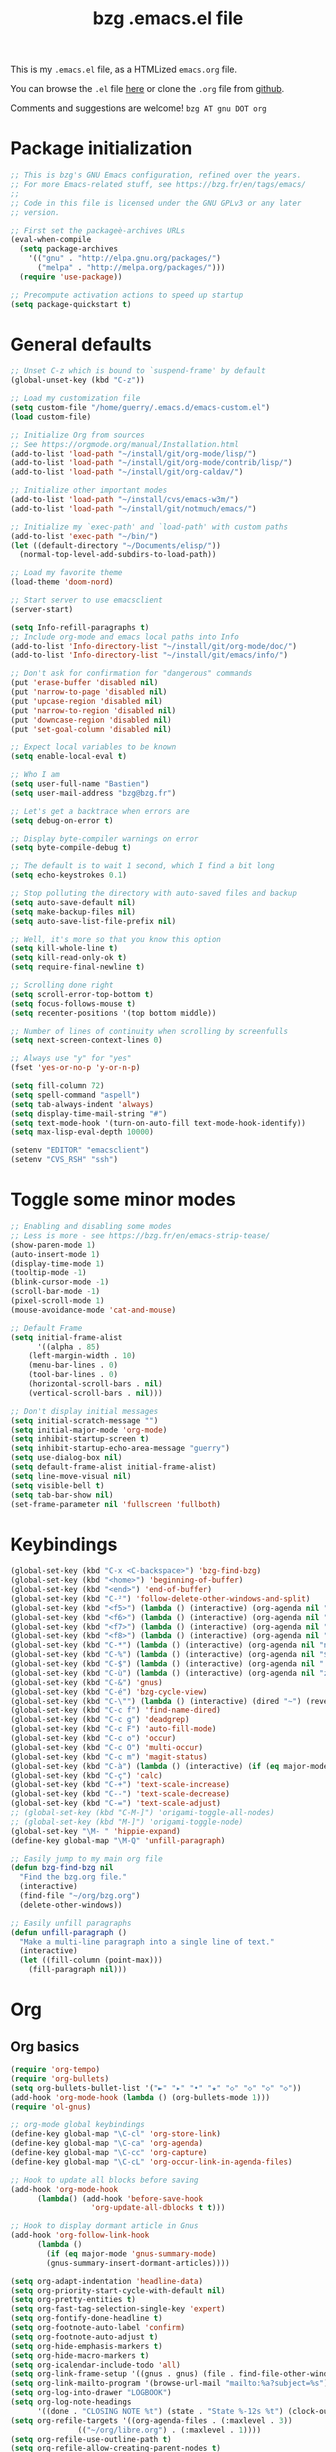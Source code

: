 #+TITLE:       bzg .emacs.el file
#+EMAIL:       bzg AT bzg DOT fr
#+STARTUP:     odd hidestars fold
#+LANGUAGE:    fr
#+LINK:        guerry https://bzg.fr/%s
#+OPTIONS:     skip:nil toc:nil
#+PROPERTY:    header-args :tangle emacs.el

This is my =.emacs.el= file, as a HTMLized =emacs.org= file.

You can browse the =.el= file [[http://bzg.fr/u/emacs.el][here]] or clone the =.org= file from [[https://github.com/bzg/dotemacs][github]].

Comments and suggestions are welcome! =bzg AT gnu DOT org=

* Package initialization

#+begin_src emacs-lisp
;; This is bzg's GNU Emacs configuration, refined over the years.
;; For more Emacs-related stuff, see https://bzg.fr/en/tags/emacs/
;;
;; Code in this file is licensed under the GNU GPLv3 or any later
;; version.

;; First set the packageè-archives URLs
(eval-when-compile
  (setq package-archives
	'(("gnu" . "http://elpa.gnu.org/packages/")
	  ("melpa" . "http://melpa.org/packages/")))
  (require 'use-package))

;; Precompute activation actions to speed up startup
(setq package-quickstart t)
#+end_src

* General defaults

#+begin_src emacs-lisp
;; Unset C-z which is bound to `suspend-frame' by default
(global-unset-key (kbd "C-z"))

;; Load my customization file
(setq custom-file "/home/guerry/.emacs.d/emacs-custom.el")
(load custom-file)

;; Initialize Org from sources
;; See https://orgmode.org/manual/Installation.html
(add-to-list 'load-path "~/install/git/org-mode/lisp/")
(add-to-list 'load-path "~/install/git/org-mode/contrib/lisp/")
(add-to-list 'load-path "~/install/git/org-caldav/")

;; Initialize other important modes
(add-to-list 'load-path "~/install/cvs/emacs-w3m/")
(add-to-list 'load-path "~/install/git/notmuch/emacs/")

;; Initialize my `exec-path' and `load-path' with custom paths
(add-to-list 'exec-path "~/bin/")
(let ((default-directory "~/Documents/elisp/"))
  (normal-top-level-add-subdirs-to-load-path))

;; Load my favorite theme
(load-theme 'doom-nord)

;; Start server to use emacsclient
(server-start)

(setq Info-refill-paragraphs t)
;; Include org-mode and emacs local paths into Info
(add-to-list 'Info-directory-list "~/install/git/org-mode/doc/")
(add-to-list 'Info-directory-list "~/install/git/emacs/info/")

;; Don't ask for confirmation for "dangerous" commands
(put 'erase-buffer 'disabled nil)
(put 'narrow-to-page 'disabled nil)
(put 'upcase-region 'disabled nil)
(put 'narrow-to-region 'disabled nil)
(put 'downcase-region 'disabled nil)
(put 'set-goal-column 'disabled nil)

;; Expect local variables to be known
(setq enable-local-eval t)

;; Who I am
(setq user-full-name "Bastien")
(setq user-mail-address "bzg@bzg.fr")

;; Let's get a backtrace when errors are
(setq debug-on-error t)

;; Display byte-compiler warnings on error
(setq byte-compile-debug t)

;; The default is to wait 1 second, which I find a bit long
(setq echo-keystrokes 0.1)

;; Stop polluting the directory with auto-saved files and backup
(setq auto-save-default nil)
(setq make-backup-files nil)
(setq auto-save-list-file-prefix nil)

;; Well, it's more so that you know this option
(setq kill-whole-line t)
(setq kill-read-only-ok t)
(setq require-final-newline t)

;; Scrolling done right
(setq scroll-error-top-bottom t)
(setq focus-follows-mouse t)
(setq recenter-positions '(top bottom middle))

;; Number of lines of continuity when scrolling by screenfulls
(setq next-screen-context-lines 0)

;; Always use "y" for "yes"
(fset 'yes-or-no-p 'y-or-n-p)

(setq fill-column 72)
(setq spell-command "aspell")
(setq tab-always-indent 'always)
(setq display-time-mail-string "#")
(setq text-mode-hook '(turn-on-auto-fill text-mode-hook-identify))
(setq max-lisp-eval-depth 10000)

(setenv "EDITOR" "emacsclient")
(setenv "CVS_RSH" "ssh")
#+end_src

* Toggle some minor modes

#+begin_src emacs-lisp
;; Enabling and disabling some modes
;; Less is more - see https://bzg.fr/en/emacs-strip-tease/
(show-paren-mode 1)
(auto-insert-mode 1)
(display-time-mode 1)
(tooltip-mode -1)
(blink-cursor-mode -1)
(scroll-bar-mode -1)
(pixel-scroll-mode 1)
(mouse-avoidance-mode 'cat-and-mouse)

;; Default Frame
(setq initial-frame-alist
      '((alpha . 85)
	(left-margin-width . 10)
	(menu-bar-lines . 0)
	(tool-bar-lines . 0)
	(horizontal-scroll-bars . nil)
	(vertical-scroll-bars . nil)))

;; Don't display initial messages
(setq initial-scratch-message "")
(setq initial-major-mode 'org-mode)
(setq inhibit-startup-screen t)
(setq inhibit-startup-echo-area-message "guerry")
(setq use-dialog-box nil)
(setq default-frame-alist initial-frame-alist)
(setq line-move-visual nil)
(setq visible-bell t)
(setq tab-bar-show nil)
(set-frame-parameter nil 'fullscreen 'fullboth)
#+end_src

* Keybindings

#+begin_src emacs-lisp
(global-set-key (kbd "C-x <C-backspace>") 'bzg-find-bzg)
(global-set-key (kbd "<home>") 'beginning-of-buffer)
(global-set-key (kbd "<end>") 'end-of-buffer)
(global-set-key (kbd "C-²") 'follow-delete-other-windows-and-split)
(global-set-key (kbd "<f5>") (lambda () (interactive) (org-agenda nil "nn")))
(global-set-key (kbd "<f6>") (lambda () (interactive) (org-agenda nil "rr")))
(global-set-key (kbd "<f7>") (lambda () (interactive) (org-agenda nil "ww")))
(global-set-key (kbd "<f8>") (lambda () (interactive) (org-agenda nil "cc")))
(global-set-key (kbd "C-*") (lambda () (interactive) (org-agenda nil "ne")))
(global-set-key (kbd "C-%") (lambda () (interactive) (org-agenda nil "$")))
(global-set-key (kbd "C-$") (lambda () (interactive) (org-agenda nil " ")))
(global-set-key (kbd "C-ù") (lambda () (interactive) (org-agenda nil "z")))
(global-set-key (kbd "C-&") 'gnus)
(global-set-key (kbd "C-é") 'bzg-cycle-view)
(global-set-key (kbd "C-\"") (lambda () (interactive) (dired "~") (revert-buffer)))
(global-set-key (kbd "C-c f") 'find-name-dired)
(global-set-key (kbd "C-c g") 'deadgrep)
(global-set-key (kbd "C-c F") 'auto-fill-mode)
(global-set-key (kbd "C-c o") 'occur)
(global-set-key (kbd "C-c O") 'multi-occur)
(global-set-key (kbd "C-c m") 'magit-status)
(global-set-key (kbd "C-à") (lambda () (interactive) (if (eq major-mode 'calendar-mode) (calendar-exit) (calendar))))
(global-set-key (kbd "C-ç") 'calc)
(global-set-key (kbd "C-+") 'text-scale-increase)
(global-set-key (kbd "C--") 'text-scale-decrease)
(global-set-key (kbd "C-=") 'text-scale-adjust)
;; (global-set-key (kbd "C-M-]") 'origami-toggle-all-nodes)
;; (global-set-key (kbd "M-]") 'origami-toggle-node)
(global-set-key "\M- " 'hippie-expand)
(define-key global-map "\M-Q" 'unfill-paragraph)

;; Easily jump to my main org file
(defun bzg-find-bzg nil
  "Find the bzg.org file."
  (interactive)
  (find-file "~/org/bzg.org")
  (delete-other-windows))

;; Easily unfill paragraphs
(defun unfill-paragraph ()
  "Make a multi-line paragraph into a single line of text."
  (interactive)
  (let ((fill-column (point-max)))
    (fill-paragraph nil)))
#+end_src

* Org

** Org basics

#+begin_src emacs-lisp
(require 'org-tempo)
(require 'org-bullets)
(setq org-bullets-bullet-list '("►" "▸" "•" "★" "◇" "◇" "◇" "◇"))
(add-hook 'org-mode-hook (lambda () (org-bullets-mode 1)))
(require 'ol-gnus)

;; org-mode global keybindings
(define-key global-map "\C-cl" 'org-store-link)
(define-key global-map "\C-ca" 'org-agenda)
(define-key global-map "\C-cc" 'org-capture)
(define-key global-map "\C-cL" 'org-occur-link-in-agenda-files)

;; Hook to update all blocks before saving
(add-hook 'org-mode-hook
	  (lambda() (add-hook 'before-save-hook
			      'org-update-all-dblocks t t)))

;; Hook to display dormant article in Gnus
(add-hook 'org-follow-link-hook
	  (lambda ()
	    (if (eq major-mode 'gnus-summary-mode)
		(gnus-summary-insert-dormant-articles))))

(setq org-adapt-indentation 'headline-data)
(setq org-priority-start-cycle-with-default nil)
(setq org-pretty-entities t)
(setq org-fast-tag-selection-single-key 'expert)
(setq org-fontify-done-headline t)
(setq org-footnote-auto-label 'confirm)
(setq org-footnote-auto-adjust t)
(setq org-hide-emphasis-markers t)
(setq org-hide-macro-markers t)
(setq org-icalendar-include-todo 'all)
(setq org-link-frame-setup '((gnus . gnus) (file . find-file-other-window)))
(setq org-link-mailto-program '(browse-url-mail "mailto:%a?subject=%s"))
(setq org-log-into-drawer "LOGBOOK")
(setq org-log-note-headings
      '((done . "CLOSING NOTE %t") (state . "State %-12s %t") (clock-out . "")))
(setq org-refile-targets '((org-agenda-files . (:maxlevel . 3))
			   (("~/org/libre.org") . (:maxlevel . 1))))
(setq org-refile-use-outline-path t)
(setq org-refile-allow-creating-parent-nodes t)
(setq org-refile-use-cache t)
(setq org-return-follows-link t)
(setq org-reverse-note-order t)
(setq org-scheduled-past-days 100)
(setq org-special-ctrl-a/e 'reversed)
(setq org-special-ctrl-k t)
(setq org-stuck-projects '("+LEVEL=1" ("NEXT" "TODO" "DONE")))
(setq org-tag-persistent-alist '(("Write" . ?w) ("Read" . ?r)))
(setq org-tag-alist
      '((:startgroup)
	("Handson" . ?o)
	(:grouptags)
	("Write" . ?w) ("Code" . ?c) ("Tel" . ?t)
	(:endgroup)
	(:startgroup)
	("Handsoff" . ?f)
	(:grouptags)
	("Read" . ?r) ("View" . ?v) ("Listen" . ?l)
	(:endgroup)
	("Mail" . ?@) ("Print" . ?P) ("Buy" . ?b)))
(setq org-tags-column -74)
(setq org-todo-keywords '((type "STRT" "NEXT" "TODO" "WAIT" "|" "DONE" "DELEGATED" "CANCELED")))
(setq org-todo-repeat-to-state t)
(setq org-use-property-inheritance t)
(setq org-use-sub-superscripts '{})
(setq org-insert-heading-respect-content t)
(setq org-id-method 'uuidgen)
(setq org-combined-agenda-icalendar-file "~/org/bzg.ics")
(setq org-confirm-babel-evaluate nil)
(setq org-archive-default-command 'org-archive-to-archive-sibling)
(setq org-id-uuid-program "uuidgen")
(setq org-use-speed-commands
      (lambda nil
	(and (looking-at org-outline-regexp-bol)
	     (not (org-in-src-block-p t)))))
(setq org-todo-keyword-faces
      '(("STRT" . (:foreground "white" :inverse-video t))
	("NEXT" . (:foreground "white" :weight bold))
	("WAIT" . (:foreground "#889699" :inverse-video t))
	("CANCELED" . (:foreground "#889699"))))
(setq org-footnote-section "Notes")
(setq org-link-abbrev-alist
      '(("ggle" . "http://www.google.com/search?q=%s")
	("gmap" . "http://maps.google.com/maps?q=%s")
	("omap" . "http://nominatim.openstreetmap.org/search?q=%s&polygon=1")))

(setq org-attach-directory "~/org/data/")
(setq org-loop-over-headlines-in-active-region t)
(setq org-create-formula-image-program 'dvipng) ;; imagemagick
(setq org-allow-promoting-top-level-subtree t)
(setq org-blank-before-new-entry '((heading . t) (plain-list-item . auto)))
(setq org-crypt-key "Bastien Guerry")
(setq org-enforce-todo-dependencies t)
(setq org-fontify-whole-heading-line t)
(setq org-file-apps
      '((auto-mode . emacs)
	(directory . emacs)
	("\\.mm\\'" . default)
	("\\.x?html?\\'" . default)
	("\\.pdf\\'" . "evince %s")))
(setq org-hide-leading-stars t)
(setq org-global-properties '(("Effort_ALL" . "0:10 0:30 1:00 2:00 3:30 7:00")))
(setq org-cycle-include-plain-lists nil)
(setq org-default-notes-file "~/org/notes.org")
(setq org-directory "~/org/")
(setq org-email-link-description-format "%c: %.50s")
(setq org-support-shift-select t)
(setq org-ellipsis "…")
#+end_src

** Org clock

#+begin_src emacs-lisp
(org-clock-persistence-insinuate)

(setq org-timer-default-timer 25)
(setq org-clock-display-default-range 'thisweek)
(setq org-clock-persist t)
(setq org-clock-idle-time 60)
(setq org-clock-history-length 35)
(setq org-clock-in-resume t)
(setq org-clock-out-remove-zero-time-clocks t)
(setq org-clock-sound "~/Music/clock.wav")

;; Set headlines to STRT when clocking in
(add-hook 'org-clock-in-hook (lambda() (org-todo "STRT")))

;; Set headlines to STRT and clock-in when running a countdown
(add-hook 'org-timer-set-hook
	  (lambda ()
	    (if (eq major-mode 'org-agenda-mode)
		(call-interactively 'org-agenda-clock-in)
	      (call-interactively 'org-clock-in))))
(add-hook 'org-timer-done-hook
	  (lambda ()
	    (if (and (eq major-mode 'org-agenda-mode)
		     org-clock-current-task)
		(call-interactively 'org-agenda-clock-out)
	      (call-interactively 'org-clock-out))))
(add-hook 'org-timer-pause-hook
	  (lambda ()
	    (if org-clock-current-task
		(if (eq major-mode 'org-agenda-mode)
		    (call-interactively 'org-agenda-clock-out)
		  (call-interactively 'org-clock-out)))))
(add-hook 'org-timer-stop-hook
	  (lambda ()
	    (if org-clock-current-task
		(if (eq major-mode 'org-agenda-mode)
		    (call-interactively 'org-agenda-clock-out)
		  (call-interactively 'org-clock-out)))))
#+end_src

** Org capture

#+begin_src emacs-lisp
(setq org-capture-templates
      '(("C" "Misc" entry (file "~/org/bzg.org")
	 "* TODO %a\n  :PROPERTIES:\n  :CAPTURED: %U\n  :END:\n"
	 :prepend t :immediate-finish t)

	("c" "Misc (edit)" entry (file "~/org/bzg.org")
	 "* TODO %?\n  :PROPERTIES:\n  :CAPTURED: %U\n  :END:\n\n- %a" :prepend t)

	("r" "RDV Perso" entry (file+headline "~/org/rdv.org" "RDV Perso")
	 "* RDV avec %:fromname %?\n  SCHEDULED: %^T\n  :PROPERTIES:\n  :CAPTURED: %U\n  :END:\n\n- %a" :prepend t)

	("R" "RDV Etalab" entry (file+headline "~/org/rdv-etalab.org" "RDV Etalab")
	 "* RDV avec %:fromname %?\n  SCHEDULED: %^T\n  :PROPERTIES:\n  :CAPTURED: %U\n  :END:\n\n- %a" :prepend t)

	("o" "Org" entry (file+headline "~/org/bzg.org" "Org-mode : passer la maintenance fin 2020")
	 "* TODO %a\n  :PROPERTIES:\n  :CAPTURED: %U\n  :END:\n\n" :prepend t)

	("e" "Etalab" entry (file+headline "~/org/bzg.org" "Etalab : impulser dynamique LL via la DINUM")
	 "* TODO %?\n  :PROPERTIES:\n  :CAPTURED: %U\n  :END:\n\n- %a\n\n%i" :prepend t)

	;; ("g" "Garden" entry (file+headline "~/org/libre.org" "Garden")
	;;  "* TODO %?\n  :PROPERTIES:\n  :CAPTURED: %U\n  :END:\n\n- %a\n\n%i" :prepend t)
	))

(setq org-capture-templates-contexts
      '(("r" ((in-mode . "gnus-summary-mode")
	      (in-mode . "gnus-article-mode")
	      (in-mode . "message-mode")))
	("R" ((in-mode . "gnus-summary-mode")
	      (in-mode . "gnus-article-mode")
	      (in-mode . "message-mode")))))
#+end_src

** Org babel

#+begin_src emacs-lisp
(org-babel-do-load-languages
 'org-babel-load-languages
 '((emacs-lisp . t)
   (shell . t)
   (dot . t)
   (clojure . t)
   (org . t)
   (ditaa . t)
   (org . t)
   (ledger . t)
   (scheme . t)
   (plantuml . t)
   (R . t)
   (gnuplot . t)))

(setq org-babel-default-header-args
      '((:session . "none")
	(:results . "replace")
	(:exports . "code")
	(:cache . "no")
	(:noweb . "yes")
	(:hlines . "no")
	(:tangle . "no")
	(:padnewline . "yes")))

(setq org-src-tab-acts-natively t)
(setq org-edit-src-content-indentation 0)
(setq org-babel-clojure-backend 'inf-clojure)
(setq org-confirm-elisp-link-function nil)
(setq org-confirm-shell-link-function nil)
(setq org-plantuml-jar-path "~/bin/plantuml.jar")
(setq org-plantuml-jar-path (expand-file-name "/home/guerry/bin/plantuml.jar"))
(add-to-list 'org-src-lang-modes '("plantuml" . plantuml))
(org-babel-do-load-languages 'org-babel-load-languages '((plantuml . t)))
#+end_src

** Org export

#+begin_src emacs-lisp
(require 'ox-rss)
(require 'ox-md)
(require 'ox-beamer)
(require 'ox-latex)
(require 'ox-odt)
(require 'ox-koma-letter)
(setq org-koma-letter-use-email t)
(setq org-koma-letter-use-foldmarks nil)

(add-to-list 'org-latex-classes
	     '("my-letter"
	       "\\documentclass\{scrlttr2\}
	    \\usepackage[english,frenchb]{babel}
	    \[NO-DEFAULT-PACKAGES]
	    \[NO-PACKAGES]
	    \[EXTRA]"))

(setq org-export-with-broken-links t)
(setq org-export-default-language "fr")
(setq org-export-backends '(latex odt icalendar html ascii rss koma-letter))
(setq org-export-with-archived-trees nil)
(setq org-export-with-drawers '("HIDE"))
(setq org-export-with-section-numbers nil)
(setq org-export-with-sub-superscripts nil)
(setq org-export-with-tags 'not-in-toc)
(setq org-export-with-timestamps t)
(setq org-html-head "")
(setq org-html-head-include-default-style nil)
(setq org-export-with-toc nil)
(setq org-export-with-priority t)
(setq org-export-dispatch-use-expert-ui t)
(setq org-export-babel-evaluate t)
(setq org-latex-listings t)
(setq org-latex-pdf-process
      '("pdflatex -interaction nonstopmode -shell-escape -output-directory %o %f" "pdflatex -interaction nonstopmode -shell-escape -output-directory %o %f" "pdflatex -interaction nonstopmode -shell-escape -output-directory %o %f"))
(setq org-export-allow-bind-keywords t)
(setq org-publish-list-skipped-files nil)
(setq org-html-table-row-tags
      (cons '(cond (top-row-p "<tr class=\"tr-top\">")
		   (bottom-row-p "<tr class=\"tr-bottom\">")
		   (t (if (= (mod row-number 2) 1)
			  "<tr class=\"tr-odd\">"
			"<tr class=\"tr-even\">")))
	    "</tr>"))

(setq org-html-head-include-default-style nil)
(setq org-html-head-include-scripts nil)

(add-to-list 'org-latex-packages-alist '("AUTO" "babel" t ("pdflatex")))

#+end_src

** Org agenda

#+begin_src emacs-lisp
(org-agenda-to-appt)

;; Hook to display the agenda in a single window
(add-hook 'org-agenda-finalize-hook 'delete-other-windows)

(setq org-deadline-warning-days 7)
(setq org-agenda-inhibit-startup t)
(setq org-agenda-diary-file "/home/guerry/org/rdv.org")
(setq org-agenda-dim-blocked-tasks t)
(setq org-agenda-entry-text-maxlines 10)
(setq org-agenda-files '("~/org/rdv.org" "~/org/rdv-etalab.org" "~/org/rdv-bluehats.org" "~/org/rdv-emacs.org" "~/org/bzg.org"))
(setq org-agenda-prefix-format
      '((agenda . " %i %-12:c%?-14t%s")
	(timeline . "  % s")
	(todo . " %i %-14:c")
	(tags . " %i %-14:c")
	(search . " %i %-14:c")))
(setq org-agenda-remove-tags t)
(setq org-agenda-restore-windows-after-quit t)
(setq org-agenda-show-inherited-tags nil)
(setq org-agenda-skip-deadline-if-done t)
(setq org-agenda-skip-deadline-prewarning-if-scheduled t)
(setq org-agenda-skip-scheduled-if-done t)
(setq org-agenda-skip-timestamp-if-done t)
(setq org-agenda-sorting-strategy
      '((agenda time-up) (todo time-up) (tags time-up) (search time-up)))
(setq org-agenda-tags-todo-honor-ignore-options t)
(setq org-agenda-use-tag-inheritance nil)
(setq org-agenda-window-frame-fractions '(0.0 . 0.5))
(setq org-agenda-deadline-faces
      '((1.0001 . org-warning)              ; due yesterday or before
	(0.0    . org-upcoming-deadline)))  ; due today or later
(setq org-agenda-loop-over-headlines-in-active-region t)

;; icalendar stuff
(setq org-icalendar-combined-name "Bastien Guerry ORG")
(setq org-icalendar-use-scheduled '(todo-start event-if-todo event-if-not-todo))
(setq org-icalendar-use-deadline '(todo-due event-if-todo event-if-not-todo))
(setq org-icalendar-timezone "Europe/Paris")
(setq org-icalendar-store-UID t)

(setq org-agenda-custom-commands
      `(
	;; Week agenda for rendez-vous and tasks
	("$" "All appointments" agenda* "Week planning"
	 ((org-agenda-span 'week)
	  (org-agenda-files '("~/org/rdv.org" "~/org/rdv-etalab.org" "~/org/rdv-bluehats.org" "~/org/rdv-emacs.org"))
	  (org-agenda-sorting-strategy
	   '(todo-state-up time-up priority-down))))

	("%" "Personal appointments" agenda* "Month planning"
	 ((org-agenda-span 'month)
	  (org-agenda-files '("~/org/rdv.org" "~/org/rdv-emacs.org"))
	  (org-agenda-sorting-strategy
	   '(todo-state-up time-up priority-down))))

	("@" "Mail" tags-todo "+Mail+TODO={NEXT\\|STRT\\|WAIT}")
	("?" "Waiting" tags-todo "+TODO={WAIT}")
	("#" "To archive"
	 todo "DONE|CANCELED|DELEGATED"
	 ((org-agenda-files '("~/org/bzg.org" "~/org/rdv.org" "~/org/rdv-etalab.org" "~/org/rdv-emacs.org" "~/org/libre.org"))
	  (org-agenda-sorting-strategy '(timestamp-up))))

	(" " "Work (agenda)" agenda "Tasks and rdv for today"
	 ((org-agenda-span 1)
	  (org-agenda-files '("~/org/bzg.org"))
	  (org-deadline-warning-days 0)
	  (org-agenda-sorting-strategy
	   '(todo-state-up deadline-up priority-down))))

	("n" . "What's next?")
	("nn" "Main" tags-todo "TODO={STRT\\|NEXT}"
	 ((org-agenda-category-filter-preset '("-ETL"))
	  (org-agenda-files '("~/org/bzg.org"))
	  (org-agenda-sorting-strategy
	   '(todo-state-up time-up priority-down))))
	("ne" "Etalab" tags-todo "TODO={STRT\\|NEXT}"
	 ((org-agenda-category-filter-preset '("+ETL"))
	  (org-agenda-files '("~/org/bzg.org"))
	  (org-agenda-sorting-strategy
	   '(todo-state-up time-up priority-down))))
	("nl" "Libre" tags-todo "TODO={STRT\\|NEXT}"
	 ((org-agenda-files '("~/org/libre.org"))
	  (org-agenda-sorting-strategy
	   '(todo-state-up time-up priority-down))))

	("z" "Etalab deadlines" agenda "Past/upcoming work deadlines"
	 ((org-agenda-span 1)
	  (org-agenda-category-filter-preset '("+ETL"))
	  (org-deadline-warning-days 100)
	  (org-agenda-entry-types '(:deadline))
	  (org-agenda-sorting-strategy
	   '(deadline-up todo-state-up priority-down))))
	("A" "Write, Code, Mail (no work)" tags-todo
         "+TAGS={Write\\|Code\\|Mail}+TODO={NEXT\\|STRT}"
	 ((org-agenda-category-filter-preset '("-ETL"))))
	("Z" "Read, Listen, View (no work)" tags-todo
         "+TAGS={Read\\|Listen\\|View}+TODO={NEXT\\|STRT}"
	 ((org-agenda-category-filter-preset '("-ETL"))))
	("r" . "Read")
	("rr" "Main (no work)" tags-todo "+Read+TODO={NEXT\\|STRT}"
         ((org-agenda-category-filter-preset '("-ETL"))))
	("rR" "Libre" tags-todo "+Read+TODO={NEXT\\|STRT}"
	 ((org-agenda-files '("~/org/libre.org"))))
	("v" . "View")
	("vv" "Main (no work)" tags-todo "+View+TODO={NEXT\\|STRT}"
	 ((org-agenda-category-filter-preset '("-ETL"))))
	("vV" "Libre" tags-todo "+View+TODO={NEXT\\|STRT}"
	 ((org-agenda-files '("~/org/libre.org"))))
	("l" . "Listen")
	("ll" "Main (no work)" tags-todo "+Listen+TODO={NEXT\\|STRT}"
	 ((org-agenda-category-filter-preset '("-ETL"))))
	("lL" "Libre" tags-todo "+Listen+TODO={NEXT\\|STRT}"
	 ((org-agenda-files '("~/org/libre.org"))))
	("w" . "Write")
	("ww" "Main (no work)" tags-todo "+Write+TODO={NEXT\\|STRT}"
	 ((org-agenda-category-filter-preset '("-ETL"))))
	("wW" "Libre" tags-todo "+Write+TODO={NEXT\\|STRT}"
	 ((org-agenda-files '("~/org/libre.org"))))
	("c" . "Code")
	("cc" "Main (no work)" tags-todo "+Code+TODO={NEXT\\|STRT}"
	 ((org-agenda-category-filter-preset '("-ETL"))))
	("cC" "Libre" tags-todo "+Code+TODO={NEXT\\|STRT}"
	 ((org-agenda-files '("~/org/libre.org"))))
	))
#+end_src

** Org caldav

#+begin_src emacs-lisp
(require 'org-caldav)

(defun bzg-caldav-sync-perso ()
  (interactive)
  (let ((org-caldav-inbox "~/org/rdv.org")
	(org-caldav-calendar-id "personnel")
	(org-caldav-url "https://box.bzg.io/cloud/remote.php/caldav/calendars/bzg%40bzg.fr")
	(org-caldav-files nil))
    (call-interactively 'org-caldav-sync)))

(defun bzg-caldav-sync-etalab ()
  (interactive)
  (let ((org-caldav-inbox "~/org/rdv-etalab.org")
	(org-caldav-calendar-id "etalab")
	(org-caldav-url "https://box.bzg.io/cloud/remote.php/caldav/calendars/bzg%40bzg.fr")
	(org-caldav-files nil))
    (call-interactively 'org-caldav-sync)))

;; https://box.bzg.io/cloud/index.php/apps/calendar/p/Lt2cGqsFS82mjkWL
(defun bzg-caldav-sync-bluehats ()
  (interactive)
  (let ((org-caldav-inbox "~/.etalab/git/ateliers/ateliers.org")
	(org-caldav-calendar-id "bluehats")
	(org-caldav-url "https://box.bzg.io/cloud/remote.php/caldav/calendars/bzg%40bzg.fr")
	(org-caldav-files nil))
    (call-interactively 'org-caldav-sync)))

;; https://box.bzg.io/cloud/index.php/apps/calendar/p/nMfMJskKXDm4edzw
(defun bzg-caldav-sync-emacs ()
  (interactive)
  (let ((org-caldav-inbox "~/org/rdv-emacs.org")
	(org-caldav-calendar-id "emacs")
	(org-caldav-url "https://box.bzg.io/cloud/remote.php/caldav/calendars/bzg%40bzg.fr")
	(org-caldav-files nil))
    (call-interactively 'org-caldav-sync)))

(defun bzg-caldav-sync-all ()
  (interactive)
  (bzg-caldav-sync-perso)
  (bzg-caldav-sync-etalab)
  (bzg-caldav-sync-bluehats)
  (bzg-caldav-sync-emacs))
#+end_src

* Gnus

#+begin_src emacs-lisp
(use-package starttls :defer t)
(use-package epg :defer t)
(use-package epa
  :defer t
  :config
  (setq epa-popup-info-window nil))

(use-package epg
  :defer t
  :config
  (setq epg-pinentry-mode 'loopback))

(use-package ecomplete :defer t)
(use-package gnus
  :defer t
  :config
  (gnus-delay-initialize)
  (setq gnus-refer-thread-limit t)
  (setq gnus-delay-default-delay "1d")
  (setq gnus-use-atomic-windows nil)
  (setq gnus-always-read-dribble-file t)
  (setq nndraft-directory "~/News/drafts/")
  (setq nnmh-directory "~/News/drafts/")
  (setq nnfolder-directory "~/Mail/archive")
  (setq nnml-directory "~/Mail/old/Mail/")
  (setq gnus-summary-ignore-duplicates t)
  (setq gnus-suppress-duplicates t)
  (setq gnus-auto-select-first nil)
  (setq gnus-ignored-from-addresses
	(regexp-opt '("bastien.guerry@free.fr"
		      "bastien.guerry@data.gouv.fr"
		      "bzg@data.gouv.fr"
		      "bzg+emacs@bzg.fr"
		      "bzg@bzg.fr"
		      "bzg@jecode.org"
		      "bzg@altern.org"
		      "bzg@gnu.org"
		      )))

  (setq send-mail-function 'sendmail-send-it)

  ;; (setq mail-header-separator "----")
  (setq mail-use-rfc822 t)

  ;; Attachments
  (setq mm-content-transfer-encoding-defaults
	(quote
	 (("text/x-patch" 8bit)
	  ("text/.*" 8bit)
	  ("message/rfc822" 8bit)
	  ("application/emacs-lisp" 8bit)
	  ("application/x-emacs-lisp" 8bit)
	  ("application/x-patch" 8bit)
	  (".*" base64))))

  (setq mm-url-use-external nil)

  (setq nnmail-extra-headers
	'(X-Diary-Time-Zone X-Diary-Dow X-Diary-Year
			    X-Diary-Month X-Diary-Dom
			    X-Diary-Hour X-Diary-Minute
			    To Newsgroups Cc))


  ;; Sources and methods
  (setq mail-sources nil
	gnus-select-method '(nnnil "")
	gnus-secondary-select-methods
	'((nnimap "localhost"
		  (nnimap-server-port "imaps")
		  (nnimap-authinfo-file "~/.authinfo")
		  (nnimap-stream ssl))
	  ;; (nntp "news" (nntp-address "news.gmane.io"))
	  ;; (nntp "yhetil" (nntp-address "news.yhetil.org"))
	  ))

  (setq gnus-check-new-newsgroups nil)

  (add-hook 'gnus-exit-gnus-hook
	    (lambda ()
	      (if (get-buffer "bbdb")
		  (with-current-buffer "bbdb" (save-buffer)))))

  (setq read-mail-command 'gnus
	gnus-asynchronous t
	gnus-directory "~/News/"
	gnus-gcc-mark-as-read t
	gnus-inhibit-startup-message t
	gnus-interactive-catchup nil
	gnus-interactive-exit nil
	gnus-large-newsgroup 10000
	gnus-no-groups-message ""
	gnus-novice-user nil
	gnus-play-startup-jingle nil
	gnus-show-all-headers nil
	gnus-use-bbdb t
	gnus-use-correct-string-widths nil
	gnus-use-cross-reference nil
	gnus-verbose 6
	mail-specify-envelope-from t
	mail-envelope-from 'header
	message-sendmail-envelope-from 'header
	mail-user-agent 'gnus-user-agent
	message-fill-column 70
	message-kill-buffer-on-exit t
	message-mail-user-agent 'gnus-user-agent
	message-use-mail-followup-to nil
	nnimap-expiry-wait 'never
	nnmail-crosspost nil
	nnmail-expiry-target "nnml:expired"
	nnmail-expiry-wait 'never
	nnmail-split-methods 'nnmail-split-fancy
	nnmail-treat-duplicates 'delete)

  (setq gnus-subscribe-newsgroup-method 'gnus-subscribe-interactively
	gnus-group-default-list-level 6 ; 3
	gnus-level-default-subscribed 3
	gnus-level-default-unsubscribed 7
	gnus-level-subscribed 6
	gnus-activate-level 6
	gnus-level-unsubscribed 7)

  (setq nnir-notmuch-remove-prefix "/home/guerry/Mail/Maildir")
  (setq nnir-method-default-engines
	'((nnimap . notmuch)))

  (defun my-gnus-message-archive-group (group-current)
    "Return prefered archive group."
    (cond
     ((and (stringp group-current)
	   (or (message-news-p)
	       (string-match "nntp\\+news" group-current 0)))
      (concat "nnfolder+archive:" (format-time-string "%Y-%m")
	      "-divers-news"))
     ((and (stringp group-current) (< 0 (length group-current)))
      (concat (replace-regexp-in-string "[^/]+$" "" group-current) "Sent"))
     (t "nnimap+localhost:bzgfrio/Sent")))

  (setq gnus-message-archive-group 'my-gnus-message-archive-group)

  ;; Delete mail backups older than 1 days
  (setq mail-source-delete-incoming 1)

  ;; Group sorting
  (setq gnus-group-sort-function
	'(gnus-group-sort-by-unread
	  gnus-group-sort-by-rank
	  ;; gnus-group-sort-by-score
	  ;; gnus-group-sort-by-level
	  ;; gnus-group-sort-by-alphabet
	  ))

  (add-hook 'gnus-summary-exit-hook 'gnus-summary-bubble-group)
  (add-hook 'gnus-summary-exit-hook 'gnus-group-sort-groups-by-rank)
  (add-hook 'gnus-suspend-gnus-hook 'gnus-group-sort-groups-by-rank)
  (add-hook 'gnus-exit-gnus-hook 'gnus-group-sort-groups-by-rank)

  ;; Headers we wanna see:
  (setq gnus-visible-headers
	"^From:\\|^Subject:\\|^X-Mailer:\\|^X-Newsreader:\\|^Date:\\|^To:\\|^Cc:\\|^User-agent:\\|^Newsgroups:\\|^Comments:"
	message-draft-headers '(References From In-Reply-To)
	message-generate-headers-first t
	message-hidden-headers
   '("^References:" "^Face:" "^X-Face:" "^X-Draft-From:" "^In-Reply-To:" "^Message-ID:")
	)

  ;; Sort mails
  (setq nnmail-split-abbrev-alist
	'((any . "From\\|To\\|Cc\\|Sender\\|Apparently-To\\|Delivered-To\\|X-Apparently-To\\|Resent-From\\|Resent-To\\|Resent-Cc")
	  (mail . "Mailer-Daemon\\|Postmaster\\|Uucp")
	  (to . "To\\|Cc\\|Apparently-To\\|Resent-To\\|Resent-Cc\\|Delivered-To\\|X-Apparently-To")
	  (from . "From\\|Sender\\|Resent-From")
	  (nato . "To\\|Cc\\|Resent-To\\|Resent-Cc\\|Delivered-To\\|X-Apparently-To")
	  (naany . "From\\|To\\|Cc\\|Sender\\|Resent-From\\|Resent-To\\|Delivered-To\\|X-Apparently-To\\|Resent-Cc")))

  ;; Simplify the subject lines
  (setq gnus-simplify-subject-functions
	'(gnus-simplify-subject-re
	  gnus-simplify-whitespace))

  ;; Display faces
  (setq gnus-treat-display-face 'head)

  ;; Thread by Xref, not by subject
  (setq gnus-thread-ignore-subject t)
  (setq gnus-thread-hide-subtree nil)
  (setq gnus-summary-thread-gathering-function 'gnus-gather-threads-by-references
	gnus-thread-sort-functions '(gnus-thread-sort-by-number
				     gnus-thread-sort-by-date)
	gnus-sum-thread-tree-false-root ""
	gnus-sum-thread-tree-indent " "
	gnus-sum-thread-tree-leaf-with-other "├► "
	gnus-sum-thread-tree-root ""
	gnus-sum-thread-tree-single-leaf "╰► "
	gnus-sum-thread-tree-vertical "│")

  ;; Dispkay a button for MIME parts
  (setq gnus-buttonized-mime-types '("multipart/alternative"))

  ;; Use w3m to display HTML mails
  (setq mm-text-html-renderer 'gnus-w3m
	mm-inline-text-html-with-images t
	mm-inline-large-images nil
	mm-attachment-file-modes 420)

  ;; Avoid spaces when saving attachments
  (setq mm-file-name-rewrite-functions
	'(mm-file-name-trim-whitespace
	  mm-file-name-collapse-whitespace
	  mm-file-name-replace-whitespace))

  (setq gnus-user-date-format-alist
	'(((gnus-seconds-today) . "     %k:%M")
	  ((+ 86400 (gnus-seconds-today)) . "hier %k:%M")
	  ((+ 604800 (gnus-seconds-today)) . "%a  %k:%M")
	  ((gnus-seconds-month) . "%a  %d")
	  ((gnus-seconds-year) . "%b %d")
	  (t . "%b %d '%y")))

  (setq gnus-topic-indent-level 3)

  ;; Add a time-stamp to a group when it is selected
  (add-hook 'gnus-select-group-hook 'gnus-group-set-timestamp)

  ;; Format group line
  (setq gnus-group-line-format "%M%S%p%P %(%-30,30G%)\n")
  (setq gnus-group-line-default-format "%M%S%p%P %(%-40,40G%) %-3y %-3T %-3I\n")

  (defun bzg-gnus-toggle-group-line-format ()
    (interactive)
    (if (equal gnus-group-line-format
	       gnus-group-line-default-format)
	(setq gnus-group-line-format
	      "%M%S%p%P %(%-30,30G%)\n")
      (setq gnus-group-line-format
	    gnus-group-line-default-format)))

  ;; Toggle the group line format
  (define-key gnus-group-mode-map "("
    (lambda () (interactive) (bzg-gnus-toggle-group-line-format) (gnus)))

  (define-key gnus-summary-mode-map "$" 'gnus-summary-mark-as-spam)

  ;; Scoring
  (setq gnus-use-adaptive-scoring '(line)
	;; gnus-score-expiry-days 14
	gnus-default-adaptive-score-alist
	'((gnus-dormant-mark (from 5) (subject 30))
	  (gnus-ticked-mark (from 10) (subject 50))
	  (gnus-unread-mark)
	  (gnus-read-mark (from 1) (subject 30))
	  (gnus-del-mark (from -4) (subject -10))
	  (gnus-catchup-mark (subject -150))
	  (gnus-killed-mark (subject -100))
	  (gnus-expirable-mark (from -100) (subject -100)))
	gnus-score-exact-adapt-limit nil
	gnus-score-decay-constant 1    ; default = 3
	gnus-score-decay-scale 0.05    ; default = 0.05
	gnus-decay-scores t)           ; (gnus-decay-score 1000)

  (setq gnus-summary-line-format
	(concat "%*%0{%U%R%z%}"
		"%0{ %}(%2t)"
		"%2{ %}%-23,23n"
		"%1{ %}%1{%B%}%2{%-102,102s%}%-140="
		"\n")))

(use-package gnus-alias
  :config
  (define-key message-mode-map (kbd "C-c C-x C-i")
    'gnus-alias-select-identity))

(use-package gnus-art
  :defer t
  :config
  ;; Highlight my name in messages
  (add-to-list 'gnus-emphasis-alist
	       '("Bastien\\|bzg" 0 0 gnus-emphasis-highlight-words)))

(use-package gnus-icalendar
  :config
  (gnus-icalendar-setup)
  ;; To enable optional iCalendar->Org sync functionality
  ;; NOTE: both the capture file and the headline(s) inside must already exist
  (setq gnus-icalendar-org-capture-file "~/org/rdv-etalab.org")
  (setq gnus-icalendar-org-capture-headline '("RDV Etalab"))
  (setq gnus-icalendar-org-template-key "I")
  (gnus-icalendar-org-setup))

(use-package gnus-dired
  :defer t
  :config
  ;; Make the `gnus-dired-mail-buffers' function also work on
  ;; message-mode derived modes, such as mu4e-compose-mode
  (defun gnus-dired-mail-buffers ()
    "Return a list of active message buffers."
    (let (buffers)
      (save-current-buffer
	(dolist (buffer (buffer-list t))
	  (set-buffer buffer)
	  (when (and (derived-mode-p 'message-mode)
		     (null message-sent-message-via))
	    (push (buffer-name buffer) buffers))))
      (nreverse buffers))))

(use-package message
  :defer t
  :config
  ;; Use electric completion in Gnus
  ;; (setq message-mail-alias-type 'abbrev)
  (setq message-directory "~/Mail/")
  (setq message-mail-alias-type 'ecomplete)
  (setq message-send-mail-function 'message-send-mail-with-sendmail)
  (setq message-cite-function 'message-cite-original-without-signature)
  (setq message-dont-reply-to-names gnus-ignored-from-addresses)
  (setq message-alternative-emails gnus-ignored-from-addresses))
#+end_src

* BBDB

#+begin_src emacs-lisp
(use-package bbdb
  :config
  (require 'bbdb-com)
  (require 'bbdb-anniv)
  (require 'bbdb-gnus)
  (setq bbdb-file "~/Documents/config/bbdb")
  (bbdb-initialize 'message 'gnus)
  (bbdb-mua-auto-update-init 'message 'gnus)

  (setq bbdb-mua-pop-up nil)
  (setq bbdb-allow-duplicates t)
  (setq bbdb-pop-up-window-size 5)
  (setq bbdb-update-records-p 'create)
  (setq bbdb-mua-update-interactive-p '(create . query))
  (setq bbdb-mua-auto-update-p 'create)

  (add-hook 'mail-setup-hook 'bbdb-mail-aliases)
  (add-hook 'message-setup-hook 'bbdb-mail-aliases)
  (add-hook 'bbdb-notice-mail-hook 'bbdb-auto-notes)
  ;; (add-hook 'list-diary-entries-hook 'bbdb-include-anniversaries)

  (setq bbdb-always-add-addresses t
	bbdb-complete-name-allow-cycling t
	bbdb-completion-display-record t
	bbdb-default-area-code nil
	bbdb-dwim-net-address-allow-redundancy t
	bbdb-electric-p nil
	bbdb-add-aka nil
	bbdb-add-name nil
	bbdb-add-mails t
	bbdb-new-nets-always-primary 'never
	bbdb-north-american-phone-numbers-p nil
	bbdb-offer-save 'auto
	bbdb-pop-up-target-lines 3
	bbdb-print-net 'primary
	bbdb-print-require t
	bbdb-use-pop-up nil
	bbdb-user-mail-names gnus-ignored-from-addresses
	bbdb/gnus-split-crosspost-default nil
	bbdb/gnus-split-default-group nil
	bbdb/gnus-split-myaddr-regexp gnus-ignored-from-addresses
	bbdb/gnus-split-nomatch-function nil
	bbdb/gnus-summary-known-poster-mark "+"
	bbdb/gnus-summary-mark-known-posters t
	bbdb-ignore-message-alist '(("Newsgroup" . ".*")))

  (defalias 'bbdb-y-or-n-p #'(lambda (prompt) t))

  (setq bbdb-auto-notes-alist
	`(("Newsgroups" ("[^,]+" newsgroups 0))
	  ("Subject" (".*" last-subj 0 t))
	  ("User-Agent" (".*" mailer 0))
	  ("X-Mailer" (".*" mailer 0))
	  ("Organization" (".*" organization 0))
	  ("X-Newsreader" (".*" mailer 0))
	  ("X-Face" (".+" face 0 'replace))
	  ("Face" (".+" face 0 'replace)))))
#+end_src

* Calendar

#+begin_src emacs-lisp
(appt-activate t)
(setq display-time-24hr-format t
      display-time-day-and-date t
      appt-audible nil
      appt-display-interval 10
      appt-message-warning-time 120)
(setq diary-file "~/.diary")

(use-package calendar
  :defer t
  :config
  (setq french-holiday
	'((holiday-fixed 1 1 "Jour de l'an")
	  (holiday-fixed 5 8 "Victoire 45")
	  (holiday-fixed 7 14 "Fête nationale")
	  (holiday-fixed 8 15 "Assomption")
	  (holiday-fixed 11 1 "Toussaint")
	  (holiday-fixed 11 11 "Armistice 18")
	  (holiday-easter-etc 1 "Lundi de Pâques")
	  (holiday-easter-etc 39 "Ascension")
	  (holiday-easter-etc 50 "Lundi de Pentecôte")
	  (holiday-fixed 1 6 "Épiphanie")
	  (holiday-fixed 2 2 "Chandeleur")
	  (holiday-fixed 2 14 "Saint Valentin")
	  (holiday-fixed 5 1 "Fête du travail")
	  (holiday-fixed 5 8 "Commémoration de la capitulation de l'Allemagne en 1945")
	  (holiday-fixed 6 21 "Fête de la musique")
	  (holiday-fixed 11 2 "Commémoration des fidèles défunts")
	  (holiday-fixed 12 25 "Noël")
	  ;; fêtes à date variable
	  (holiday-easter-etc 0 "Pâques")
	  (holiday-easter-etc 49 "Pentecôte")
	  (holiday-easter-etc -47 "Mardi gras")
	  (holiday-float 6 0 3 "Fête des pères") ;; troisième dimanche de juin
	  ;; Fête des mères
	  (holiday-sexp
	   '(if (equal
		 ;; Pentecôte
		 (holiday-easter-etc 49)
		 ;; Dernier dimanche de mai
		 (holiday-float 5 0 -1 nil))
		;; -> Premier dimanche de juin si coïncidence
		(car (car (holiday-float 6 0 1 nil)))
	      ;; -> Dernier dimanche de mai sinon
	      (car (car (holiday-float 5 0 -1 nil))))
	   "Fête des mères")))

  (setq calendar-date-style 'european
	calendar-holidays (append french-holiday)
	calendar-mark-holidays-flag t
	calendar-week-start-day 1
	calendar-mark-diary-entries-flag nil))
#+end_src

* notmuch

#+begin_src emacs-lisp
;; notmuch configuration
(use-package notmuch
  :config
  (setq notmuch-fcc-dirs nil)
  (add-hook 'gnus-group-mode-hook 'bzg-notmuch-shortcut)

  (defun bzg-notmuch-shortcut ()
    (define-key gnus-group-mode-map "GG" 'notmuch-search))

  (defun bzg-notmuch-file-to-group (file)
    "Calculate the Gnus group name from the given file name."
    (cond ((string-match "/home/guerry/Mail/old/Mail/mail/\\([^/]+\\)/" file)
	   (format "nnml:mail.%s" (match-string 1 file)))
	  ((string-match "/home/guerry/Mail/Maildir/\\([^/]+\\)/\\([^/]+\\)" file)
	   (format "nnimap+localhost:%s/%s" (match-string 1 file) (match-string 2 file)))
	  (t (user-error "Unknown group"))))

  (defun bzg-notmuch-goto-message-in-gnus ()
    "Open a summary buffer containing the current notmuch article."
    (interactive)
    (let ((group (bzg-notmuch-file-to-group (notmuch-show-get-filename)))
	  (message-id (replace-regexp-in-string
		       "^id:\\|\"" "" (notmuch-show-get-message-id))))
      (if (and group message-id)
	  (progn (org-gnus-follow-link group message-id))
	(message "Couldn't get relevant infos for switching to Gnus."))))

  (define-key notmuch-show-mode-map
    (kbd "C-c C-c") #'bzg-notmuch-goto-message-in-gnus))
#+end_src

* Dired

#+begin_src emacs-lisp
(use-package dired-x
  :config
  ;; (define-key dired-mode-map "\C-cd" 'dired-clean-tex)
  (setq dired-guess-shell-alist-user
	(list
	 (list "\\.pdf$" "evince &")
	 (list "\\.docx?$" "libreoffice")
	 (list "\\.aup?$" "audacity")
	 (list "\\.pptx?$" "libreoffice")
	 (list "\\.odf$" "libreoffice")
	 (list "\\.odt$" "libreoffice")
	 (list "\\.odt$" "libreoffice")
	 (list "\\.kdenlive$" "kdenlive")
	 (list "\\.svg$" "gimp")
	 (list "\\.csv$" "libreoffice")
	 (list "\\.sla$" "scribus")
	 (list "\\.od[sgpt]$" "libreoffice")
	 (list "\\.xls$" "libreoffice")
	 (list "\\.xlsx$" "libreoffice")
	 (list "\\.txt$" "gedit")
	 (list "\\.sql$" "gedit")
	 (list "\\.css$" "gedit")
	 (list "\\.jpe?g$" "sxiv")
	 (list "\\.png$" "sxiv")
	 (list "\\.gif$" "sxiv")
	 (list "\\.psd$" "gimp")
	 (list "\\.xcf" "gimp")
	 (list "\\.xo$" "unzip")
	 (list "\\.3gp$" "vlc")
	 (list "\\.mp3$" "vlc")
	 (list "\\.flac$" "vlc")
	 (list "\\.avi$" "vlc")
	 ;; (list "\\.og[av]$" "vlc")
	 (list "\\.wm[va]$" "vlc")
	 (list "\\.flv$" "vlc")
	 (list "\\.mov$" "vlc")
	 (list "\\.divx$" "vlc")
	 (list "\\.mp4$" "vlc")
	 (list "\\.webm$" "vlc")
	 (list "\\.mkv$" "vlc")
	 (list "\\.mpe?g$" "vlc")
	 (list "\\.m4[av]$" "vlc")
	 (list "\\.mp2$" "vlc")
	 (list "\\.pp[st]$" "libreoffice")
	 (list "\\.ogg$" "vlc")
	 (list "\\.ogv$" "vlc")
	 (list "\\.rtf$" "libreoffice")
	 (list "\\.ps$" "gv")
	 (list "\\.mp3$" "play")
	 (list "\\.wav$" "vlc")
	 (list "\\.rar$" "unrar x")
	 ))
  (setq dired-tex-unclean-extensions
	'(".toc" ".log" ".aux" ".dvi" ".out" ".nav" ".snm")))

(setq directory-free-space-args "-Pkh")
(setq list-directory-verbose-switches "-al")
(setq dired-listing-switches "-l")
(setq dired-dwim-target t)
(setq dired-omit-mode nil)
(setq dired-recursive-copies 'always)
(setq dired-recursive-deletes 'always)
(setq delete-old-versions t)
#+end_src

* Misc

*** Browser settings

#+begin_src emacs-lisp
;; (setq browse-url-browser-function 'eww-browse-url)
(setq browse-url-generic-program "firefox")
(setq browse-url-firefox-new-window-is-tab t)
#+end_src

*** whitespace/ibuffer/register-alist

#+begin_src emacs-lisp
(use-package whitespace
  :defer t
  :config
  (add-to-list 'whitespace-style 'lines-tail)
  (setq whitespace-line-column 80))

(use-package ibuffer
  :defer t
  :config
  (global-set-key (kbd "C-x C-b") 'ibuffer))

;; M-x package-install RET register-list RET
(use-package register-list
  :config
  (global-set-key (kbd "C-x r L") 'register-list))
#+end_src

*** hidden-mode and fringes

#+begin_src emacs-lisp
;; Hide fringe indicators
(mapcar (lambda (fb) (set-fringe-bitmap-face fb 'org-hide))
	fringe-bitmaps)

(setq fringe-styles
      '(("default" . nil)
	("no-fringes" . 0)
	("right-only" . (0 . nil))
	("left-only" . (nil . 0))
	("half-width" . (4 . 4))
	("big" . (400 . 400))
	("300" . (300 . 300))
	("bzg" . (200 . 200))
	("100" . (100 . 100))
	("minimal" . (1 . 1))))

(defvar bzg-big-fringe-mode nil)

(defvar bzg-big-fringe-size 300)

(define-minor-mode bzg-big-fringe-mode
  "Minor mode to hide the mode-line in the current buffer."
  :init-value nil
  :global t
  :variable bzg-big-fringe-mode
  :group 'editing-basics
  (if (not bzg-big-fringe-mode)
      (set-fringe-mode 10)
    (set-fringe-mode bzg-big-fringe-size)))

;; (bzg-big-fringe-mode 1)

;; See https://bzg.fr/emacs-hide-mode-line.html
(defvar-local hidden-mode-line-mode nil)
(defvar-local hide-mode-line nil)

(define-minor-mode hidden-mode-line-mode
  "Minor mode to hide the mode-line in the current buffer."
  :init-value nil
  :global nil
  :variable hidden-mode-line-mode
  :group 'editing-basics
  (if hidden-mode-line-mode
      (setq hide-mode-line mode-line-format
	    mode-line-format nil)
    (setq mode-line-format hide-mode-line
	  hide-mode-line nil))
  (force-mode-line-update)
  ;; Apparently force-mode-line-update is not always enough to
  ;; redisplay the mode-line
  (redraw-display)
  (when (and (called-interactively-p 'interactive)
	     hidden-mode-line-mode)
    (run-with-idle-timer
     0 nil 'message
     (concat "Hidden Mode Line Mode enabled.  "
	     "Use M-x hidden-mode-line-mode to make the mode-line appear."))))

(add-hook 'after-change-major-mode-hook 'hidden-mode-line-mode)
;; (add-hook 'org-mode-hook 'hidden-mode-line-mode)
(add-hook 'org-mode-hook (lambda () (electric-indent-mode 0) (hidden-mode-line-mode 0)))
#+end_src

*** ERC

#+begin_src emacs-lisp
(use-package erc
  :config
  (require 'erc-services)

  ;; highlight notifications in ERC
  (font-lock-add-keywords
   'erc-mode
   '((";;.*\\(bzg2\\|éducation\\|clojure\\|emacs\\|orgmode\\)"
      (1 bzg-todo-comment-face t))))

  (setq erc-modules '(autoaway autojoin irccontrols log netsplit noncommands
			       notify pcomplete completion ring services stamp
			       track truncate)
	erc-keywords nil
	erc-prompt-for-nickserv-password nil
	erc-prompt-for-password nil
	erc-timestamp-format "%s "
	erc-hide-timestamps t
	erc-log-channels t
	erc-log-write-after-insert t
	erc-log-insert-log-on-open nil
	erc-save-buffer-on-part t
	erc-input-line-position 0
	erc-fill-function 'erc-fill-static
	erc-fill-static-center 0
	erc-fill-column 130
	erc-insert-timestamp-function 'erc-insert-timestamp-left
	erc-insert-away-timestamp-function 'erc-insert-timestamp-left
	erc-whowas-on-nosuchnick t
	erc-public-away-p nil
	erc-save-buffer-on-part t
	erc-echo-notice-always-hook '(erc-echo-notice-in-minibuffer)
	erc-auto-set-away nil
	erc-autoaway-message "%i seconds out..."
	erc-away-nickname "bzg"
	erc-kill-queries-on-quit nil
	erc-kill-server-buffer-on-quit t
	erc-log-channels-directory "~/.erc_log"
	erc-enable-logging t
	erc-query-on-unjoined-chan-privmsg t
	erc-auto-query 'window-noselect
	erc-server-coding-system '(utf-8 . utf-8)
	erc-encoding-coding-alist '(("#emacs" . utf-8)
				    ("&bitlbee" . utf-8)))

  (add-hook 'erc-mode-hook
	    #'(lambda ()
		(auto-fill-mode -1)
		(pcomplete-erc-setup)
		(erc-completion-mode 1)
		(erc-ring-mode 1)
		(erc-log-mode 1)
		(erc-netsplit-mode 1)
		(erc-button-mode -1)
		(erc-match-mode 1)
		(erc-autojoin-mode 1)
		(erc-nickserv-mode 1)
		(erc-timestamp-mode 1)
		(erc-services-mode 1)))

  (defun erc-notify-on-msg (msg)
    (if (string-match "bzg:" msg)
	(shell-command (concat "notify-send \"" msg "\""))))

  (add-hook 'erc-insert-pre-hook 'erc-notify-on-msg)

  (defun bzg-erc-connect-freenode ()
    "Connect to Freenode server with ERC."
    (interactive)
    (erc-select :server "irc.freenode.net"
		:port 6666
		:nick "bzg`"
		:full-name "Bastien"))

  (require 'tls))
#+end_src

*** eww

#+begin_src emacs-lisp
(use-package eww
  :defer t
  :config
  (add-hook 'eww-mode-hook 'visual-line-mode)
  (setq eww-header-line-format nil
	shr-width 80
	shr-use-colors nil
	shr-use-fonts nil))
#+end_src

*** Google translate

#+begin_src emacs-lisp
;; Google translate
(require 'google-translate)

(defun google-translate--search-tkk ()
  "Search TKK."
  (list 430675 2721866130))

(defun google-translate-word-at-point ()
  (interactive)
  (let ((w (thing-at-point 'word)))
    (google-translate-translate "auto" "fr" w)))

(global-set-key (kbd "C-c t") (lambda (s) (interactive "sTranslate: ")
				(google-translate-translate "auto" "fr" s)))
(global-set-key (kbd "C-c T") 'google-translate-word-at-point)
#+end_src

*** Uniquify lines

#+begin_src emacs-lisp
(defun uniquify-all-lines-region (start end)
  "Find duplicate lines in region START to END keeping first occurrence."
  (interactive "*r")
  (save-excursion
    (let ((end (copy-marker end)))
      (while
	  (progn
	    (goto-char start)
	    (re-search-forward "^\\(.*\\)\n\\(\\(.*\n\\)*\\)\\1\n" end t))
	(replace-match "\\1\n\\2")))))

(defun uniquify-all-lines-buffer ()
  "Delete duplicate lines in buffer and keep first occurrence."
  (interactive "*")
  (uniquify-all-lines-region (point-min) (point-max)))
#+end_src
*** Cycling through one/two windows display

#+begin_src emacs-lisp
(setq bzg-cycle-view-current nil)

(defun bzg-cycle-view ()
  "Cycle through my favorite views."
  (interactive)
  (let ((splitted-frame
	 (or (< (window-height) (1- (frame-height)))
	     (< (window-width) (frame-width)))))
    (cond ((not (eq last-command 'bzg-cycle-view))
	   (delete-other-windows)
	   (bzg-big-fringe-mode)
	   (setq bzg-cycle-view-current 'one-window-with-fringe))
	  ((and (not bzg-cycle-view-current) splitted-frame)
	   (delete-other-windows))
	  ((not bzg-cycle-view-current)
	   (delete-other-windows)
	   (if bzg-big-fringe-mode
	       (progn (bzg-big-fringe-mode)
		      (setq bzg-cycle-view-current 'one-window-no-fringe))
	     (bzg-big-fringe-mode)
	     (setq bzg-cycle-view-current 'one-window-with-fringe)))
	  ((eq bzg-cycle-view-current 'one-window-with-fringe)
	   (delete-other-windows)
	   (bzg-big-fringe-mode -1)
	   (setq bzg-cycle-view-current 'one-window-no-fringe))
	  ((eq bzg-cycle-view-current 'one-window-no-fringe)
	   (delete-other-windows)
	   (split-window-right)
	   (bzg-big-fringe-mode -1)
	   (other-window 1)
	   (balance-windows)
	   (setq bzg-cycle-view-current 'two-windows-balanced))
	  ((eq bzg-cycle-view-current 'two-windows-balanced)
	   (delete-other-windows)
	   (bzg-big-fringe-mode 1)
	   (setq bzg-cycle-view-current 'one-window-with-fringe)))))

(advice-add 'split-window-horizontally :before (lambda () (interactive) (bzg-big-fringe-mode 0)))
(advice-add 'split-window-right :before (lambda () (interactive) (bzg-big-fringe-mode 0)))
#+end_src

*** ELisp and Clojure initialization

#+begin_src emacs-lisp
(setq inf-clojure-generic-cmd "clojure")

(use-package cider
  :defer t
  :config
  (add-hook 'cider-repl-mode-hook 'company-mode)
  (setq cider-use-fringe-indicators nil)
  (setq cider-repl-pop-to-buffer-on-connect nil)
  (setq nrepl-hide-special-buffers t))

;; Jump to this variable or function at point
(defun find-variable-or-function-at-point ()
  (interactive)
  (or (find-variable-at-point)
      (find-function-at-point)
      (message "No variable or function at point.")))

(global-set-key (kbd "C-:") 'find-variable-or-function-at-point)

(use-package paredit
  :config
  (define-key paredit-mode-map (kbd "C-M-w") 'sp-copy-sexp))

;; Clojure initialization
(use-package clojure-mode
  :defer t
  :config
  (add-hook 'clojure-mode-hook 'company-mode)
  ;; (add-hook 'clojure-mode-hook 'origami-mode)
  (add-hook 'clojure-mode-hook 'paredit-mode)
  ;; (add-hook 'clojure-mode-hook 'lispy-mode)
  (add-hook 'clojure-mode-hook 'aggressive-indent-mode)
  (add-hook 'clojure-mode-hook 'clj-refactor-mode))

;; Emacs Lisp initialization
(setq clojure-align-forms-automatically t)
(add-hook 'emacs-lisp-mode-hook 'company-mode)
(add-hook 'emacs-lisp-mode-hook 'electric-indent-mode 'append)
(add-hook 'emacs-lisp-mode-hook 'paredit-mode)
;; (add-hook 'emacs-lisp-mode-hook 'lispy-mode)
;; (add-hook 'emacs-lisp-mode-hook 'origami-mode)

(use-package clj-refactor
  :defer t
  :config
  (setq cljr-thread-all-but-last t)
  (cljr-add-keybindings-with-prefix "C-c r")
  (define-key clj-refactor-map "\C-ctf" #'cljr-thread-first-all)
  (define-key clj-refactor-map "\C-ctl" #'cljr-thread-last-all)
  (define-key clj-refactor-map "\C-cu" #'cljr-unwind)
  (define-key clj-refactor-map "\C-cU" #'cljr-unwind-all)
  (add-to-list 'cljr-magic-require-namespaces '("s"  . "clojure.string")))

;; First install the package:
(use-package flycheck-clj-kondo :ensure t)

;; then install the checker as soon as `clojure-mode' is loaded
(use-package clojure-mode
  :ensure t
  :config
  (require 'flycheck-clj-kondo))

(add-to-list 'auto-mode-alist '("\\.arc\\'" . lisp-mode))
#+end_src

*** Backward-kill-word-noring

#+begin_src emacs-lisp
;; By default, killing a word backward will put it in the ring, I don't want this
(defun backward-kill-word-noring (arg)
  (interactive "p")
  (let ((kr kill-ring))
    (backward-kill-word arg)
    (setq kill-ring (reverse kr))))

(global-set-key (kbd "C-M-<backspace>") 'backward-kill-word-noring)
#+end_src
*** which-key

#+begin_src emacs-lisp
;; Displays a helper about the current available keybindings
(require 'which-key)
(which-key-mode)
#+end_src

*** multi-term, ediff, dired

#+begin_src emacs-lisp
(use-package multi-term
  :config
  (global-set-key (kbd "C-!")
		  (lambda ()
		    (interactive)
		    (funcall #'multi-term-dedicated-open)
		    (funcall #'multi-term-dedicated-select)))
  (setq multi-term-program "/bin/zsh"))

(setq ediff-window-setup-function 'ediff-setup-windows-plain)

(use-package dired-subtree
  :config
  (setq dired-subtree-use-backgrounds nil)
  (define-key dired-mode-map (kbd "I") 'dired-subtree-toggle)
  (define-key dired-mode-map (kbd "TAB") 'dired-subtree-cycle))
#+end_src
*** envrc

#+begin_src emacs-lisp
(envrc-global-mode)
#+end_src
*** Various

#+begin_src emacs-lisp
;; elp.el is the Emacs Lisp profiler, sort by average time
(setq elp-sort-by-function 'elp-sort-by-average-time)

;; Geiser
(setq geiser-active-implementations '(guile racket))
(setq geiser-scheme-implementation 'racket)
(setq geiser-repl-startup-time 20000)

;; doc-view and eww/shr configuration
(setq doc-view-continuous t)
(setq doc-view-scale-internally nil)

;; Use imagemagick, if available
(when (fboundp 'imagemagick-register-types)
  (imagemagick-register-types))

(add-hook 'dired-mode-hook #'turn-on-gnus-dired-mode)
(add-hook 'dired-mode-hook #'dired-hide-details-mode)

;; Fontifying todo items outside of org-mode
(defface bzg-todo-comment-face
  '((t (:weight bold :bold t)))
  "Face for TODO in code buffers."
  :group 'org-faces)

(defvar bzg-todo-comment-face 'bzg-todo-comment-face)

(pdf-tools-install)
#+end_src

* COMMENT Experimental or unused

*** winstack

#+begin_src emacs-lisp
;; http://emacs.stackexchange.com/questions/2710/switching-between-window-layouts
(defvar winstack-stack '()
  "A Stack holding window configurations.
Use `winstack-push' and
`winstack-pop' to modify it.")

(defun winstack-push ()
  "Push the current window configuration onto `winstack-stack'."
  (interactive)
  (if (and (window-configuration-p (first winstack-stack))
	   (compare-window-configurations
	    (first winstack-stack)
	    (current-window-configuration)))
      (message "Current configuration already pushed")
    (progn (push (current-window-configuration) winstack-stack)
	   (message (concat "Pushed " (number-to-string
				       (length (window-list (selected-frame))))
			    " frame configuration")))))

(defun winstack-pop ()
  "Pop the last window configuration off `winstack-stack' and apply it."
  (interactive)
  (if (first winstack-stack)
      (progn (set-window-configuration (pop winstack-stack))
	     (message "Popped last frame configuration"))
    (message "End of window stack")))

(global-set-key (kbd "C-x <up>") 'winstack-push)
(global-set-key (kbd "C-x <down>") 'winstack-pop)
#+end_src

*** avy

#+begin_src emacs-lisp
(avy-setup-default)
(global-set-key (kbd "C-:") 'avy-goto-char)
(global-set-key (kbd "C-&") 'avy-goto-char-2)
#+end_src

*** perspective

#+begin_src emacs-lisp
(use-package perspective
      :config
      ;; (setq persp-mode-prefix-key (kbd "C-z"))
      (persp-mode 1))
#+end_src

*** guide-key

#+begin_src emacs-lisp
(use-package guide-key
  :config
  (setq guide-key/guide-key-sequence '("C-x r" "C-x 4" "C-x c" "C-z"))
  (guide-key-mode 1)) ; Enable guide-key-mode
#+end_src

*** Multiple cursors

#+begin_src emacs-lisp
;; I very seldomly use this
(global-set-key (kbd "C-S-c C-S-c") 'mc/edit-lines)
(global-set-key (kbd "C->") 'mc/mark-next-like-this)
(global-set-key (kbd "C-<") 'mc/mark-previous-like-this)
(global-set-key (kbd "C-c C-<") 'mc/mark-all-like-this)
(global-set-key (kbd "C-c C->") 'mc/mark-all-dwim)
#+end_src
*** exec-path-from-shell

#+begin_src emacs-lisp
(when (memq window-system '(mac ns x))
  (exec-path-from-shell-initialize))
#+end_src
*** lsp-mode

#+begin_src emacs-lisp
(use-package lsp-mode
  :ensure t
  :commands lsp
  :config
  (add-to-list 'lsp-language-id-configuration '(clojure-mode . "clojure-mode"))
  :init
  (setq lsp-enable-indentation nil)
  (add-hook 'clojure-mode-hook #'lsp)
  (add-hook 'clojurec-mode-hook #'lsp)
  (add-hook 'clojurescript-mode-hook #'lsp))

(use-package lsp-ui
  :ensure t
  :commands lsp-ui-mode)

(use-package company-lsp
  :ensure t
  :commands company-lsp)
#+end_src
